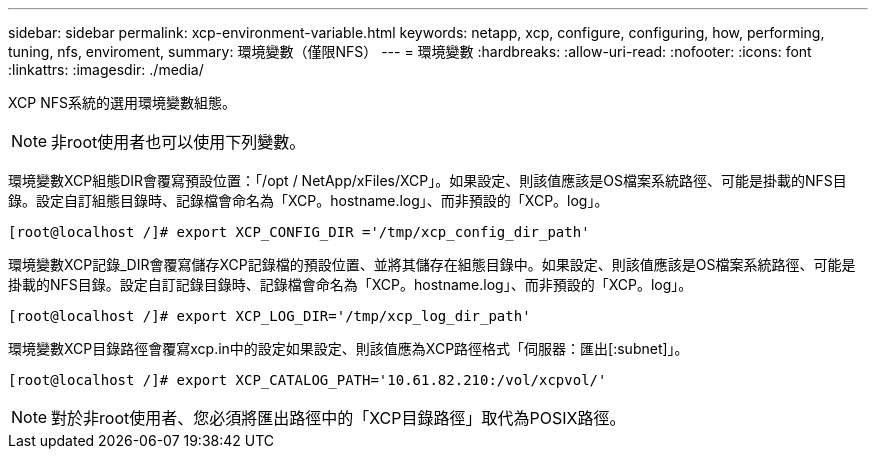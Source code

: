 ---
sidebar: sidebar 
permalink: xcp-environment-variable.html 
keywords: netapp, xcp, configure, configuring, how, performing, tuning, nfs, enviroment, 
summary: 環境變數（僅限NFS） 
---
= 環境變數
:hardbreaks:
:allow-uri-read: 
:nofooter: 
:icons: font
:linkattrs: 
:imagesdir: ./media/


[role="lead"]
XCP NFS系統的選用環境變數組態。


NOTE: 非root使用者也可以使用下列變數。

環境變數XCP組態DIR會覆寫預設位置：「/opt / NetApp/xFiles/XCP」。如果設定、則該值應該是OS檔案系統路徑、可能是掛載的NFS目錄。設定自訂組態目錄時、記錄檔會命名為「XCP。hostname.log」、而非預設的「XCP。log」。

[listing]
----
[root@localhost /]# export XCP_CONFIG_DIR ='/tmp/xcp_config_dir_path'
----
環境變數XCP記錄_DIR會覆寫儲存XCP記錄檔的預設位置、並將其儲存在組態目錄中。如果設定、則該值應該是OS檔案系統路徑、可能是掛載的NFS目錄。設定自訂記錄目錄時、記錄檔會命名為「XCP。hostname.log」、而非預設的「XCP。log」。

[listing]
----
[root@localhost /]# export XCP_LOG_DIR='/tmp/xcp_log_dir_path'
----
環境變數XCP目錄路徑會覆寫xcp.in中的設定如果設定、則該值應為XCP路徑格式「伺服器：匯出[:subnet]」。

[listing]
----
[root@localhost /]# export XCP_CATALOG_PATH='10.61.82.210:/vol/xcpvol/'
----

NOTE: 對於非root使用者、您必須將匯出路徑中的「XCP目錄路徑」取代為POSIX路徑。

